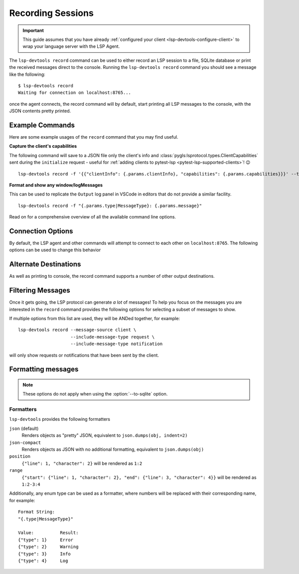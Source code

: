 Recording Sessions
==================

.. important::

   This guide assumes that you have already :ref:`configured your client <lsp-devtools-configure-client>` to wrap your language server with the LSP Agent.

.. highlight:: none

.. program:: lsp-devtools record

The ``lsp-devtools record`` command can be used to either record an LSP session to a file, SQLite database or print the received messages direct to the console.
Running the ``lsp-devtools record`` command you should see a message like the following::

  $ lsp-devtools record
  Waiting for connection on localhost:8765...

once the agent connects, the record command will by default, start printing all LSP messages to the console, with the JSON contents pretty printed.

.. figure:: /images/record-example.svg


Example Commands
----------------

Here are some example usages of the ``record`` command that you may find useful.

**Capture the client's capabilities**

The following command will save to a JSON file only the client's info and :class:`pygls:lsprotocol.types.ClientCapabilities` sent during the ``initialize`` request - useful for :ref:`adding clients to pytest-lsp <pytest-lsp-supported-clients>`! 😉


::

   lsp-devtools record -f '{{"clientInfo": {.params.clientInfo}, "capabilities": {.params.capabilities}}}' --to-file <client_name>_v<version>.json

**Format and show any window/logMessages**

This can be used to replicate the ``Output`` log panel in VSCode in editors that do not provide a similar facility.

::

   lsp-devtools record -f "{.params.type|MessageType}: {.params.message}"

.. figure:: /images/record-log-messages.svg
   :figclass: scrollable-svg

Read on for a comprehensive overview of all the available command line options.

Connection Options
------------------

By default, the LSP agent and other commands will attempt to connect to each other on ``localhost:8765``.
The following options can be used to change this behavior

.. option:: --host <host>

   The host to bind to.

.. option:: -p <port>, --port <port>

   The port number to open the connection on.


Alternate Destinations
----------------------

As well as printing to console, the record command supports a number of other output destinations.

.. option:: --to-file <filename>

   Saves all collected messages to a plain text file with each line representing a complete JSON-RPC message::

      lsp-devtools record --to-file example.json

   See :download:`here <./example-to-file-output.json>` for example of the output produced by this command.

.. option:: --to-sqlite <filename>

   Save messages to a SQLite database::

      lsp-devtools record --to-sqlite example.db

   This database can then be opened in other tools like `datasette <https://datasette.io/>`_, `SQLite Browser <https://sqlitebrowser.org/>`_ or even ``lsp-devtools`` own :doc:`/lsp-devtools/guide/inspect-command`.

   .. dropdown:: DB Schema

      Here is the schema currently used by ``lsp-devtools``.
      **Note:** Except perhaps the base ``protocol`` table, this schema is not stable and may change between ``lsp-devtools`` releases.

      .. literalinclude:: ../../../lib/lsp-devtools/lsp_devtools/handlers/dbinit.sql
         :language: sql

.. option:: --save-output <filename>

   Print to console as normal but additionally, the ouput will be saved into a text file using the
   `export <https://rich.readthedocs.io/en/stable/console.html#exporting>`__
   feature of rich's ``Console`` object::

     lsp-devtools record --save-output filename.{html,svg,txt}

   Depending on the file extension used, this will save the output as plain text or rendered as an SVG image or HTML webpage - useful for generating screenshots for your documentation!

Filtering Messages
------------------

Once it gets going, the LSP protocol can generate *a lot* of messages!
To help you focus on the messages you are interested in the ``record`` command provides the following options for selecting a subset of messages to show.

.. option:: --message-source <source>

   The following values are accepted

   ``client``
      Only show messages sent from the client

   ``server``
      Only show messages sent from the server

   ``both`` (the default)
      Show message sent from both client and server

.. option:: --include-message-type <type>

   Only show messages of the given type.
   This option can be used more than once to select multiple message types.
   The following values are accepted

   ``request``
      Show only JSON-RPC request messages

   ``response``
      Show only JSON-RPC response messages, matches responses containing either successful results or error codes.

   ``result``
      Show only JSON-RPC response messages containing successful results

   ``error``
      Show only JSON-RPC response messages that contain errors.

   ``notification``
      Show only JSON-RPC notification messages

.. option:: --include-method <method>

   Only show messages with the given method name.
   This option can be used more than once to select multiple methods.

.. option:: --exclude-message-type <type>

   Like :option:`--include-message-type`, but omit matches rather than showing them

.. option:: --exclude-method <method>

   Like :option:`--include-method`, but omit matches rather than showing them

If multiple options from this list are used, they will be ANDed together, for example::

  lsp-devtools record --message-source client \
                      --include-message-type request \
                      --include-message-type notification

will only show requests or notifications that have been sent by the client.

Formatting messages
-------------------

.. note::

   These options do not apply when using the :option:`--to-sqlite` option.


.. option:: -f <format>, --format-message <format>

   Set the format string to use when formatting messages.
   By default, the ``record`` command will simply print the JSON contents of a message however, you can supply a custom format string to use instead.

   .. tip::

      Format strings are also a powerful filtering mechanism! - any messages that do not fit with the supplied format will not be shown

   Format strings use the following syntax

   .. admonition:: Feedback Wanted!

      We're looking for feedback on this syntax, especially when it comes to formatting lists of items.
      Let us know by `opening an issue <https://github.com/swyddfa/lsp-devtools/issues/new>`_ if you have any thoughts or suggested improvements


   Similar to Python's :ref:`python:formatstrings` a pair of braces (``{}``) denote a placeholder where a value can be inserted.
   Inside the braces you can then select and the message field you want to be inserted using a dot-separated syntax that should feel familiar if you've ever used `jq <https://jqlang.github.io/jq/>`_::

     Message:
     {
       "method": "textDocument/completion",
       "params": {
         "position": {"line": 1, "character": 2},
         "textDocument": {"uri": "file:///path/to/file.txt"},
       }
     }

     Format String:
     "{.params.position.line}:{.params.position.character}"

     Result:
     1:2

   The pipe symbol (``|``) can be used to pass the selected field to a formatter e.g. ``Position``::

     Message:
     {
       "method": "textDocument/completion",
       "params": {
         "position": {"line": 1, "character": 2},
         "textDocument": {"uri": "file:///path/to/file.txt"},
       }
     }

     Format String:
     "{.params.position|Position}"

     Result:
     1:2

   See :ref:`lsp-devtools-record-formatters` for details on all available formatters.
   Fields that contain an array of items can be accessed with square brackets (``[]``), by default items in an array will be separated by newlines when formatted::

     Message:
     {
       "result": {
         "items": [{"label": "one"}, {"label": "two"}, {"label": "three"}]
       }
     }

     Format String:
     "{.result.items[].label}"

     Result:
     one
     two
     three

   However, you can specify a custom separator inside the brackets::

     Message:
     {
       "result": {
         "items": [{"label": "one"}, {"label": "two"}, {"label": "three"}]
       }
     }

     Format String:
     "{.result.items[\n- ].label}"

     Result:
     - one
     - two
     - three

   The brackets also support Python's standard list indexing rules::

     Message:
     {
       "result": {
         "items": [{"label": "one"}, {"label": "two"}, {"label": "three"}]
       }
     }

     Format String:                  Result:
     "{.result.items[0].label}"      one
     "{.result.items[-1].label}"     three
     "{.result.items[0:2].label}"    "one\ntwo"

   Finally, if you want to supply an index *and* adjust the separator you can separate them with the ``#`` symbol::

     Message:
     {
       "result": {
         "items": [{"label": "one"}, {"label": "two"}, {"label": "three"}]
       }
     }

     Format String:
     "{.result.items[0:2#\n- ].label}"

     Result:
     - one
     - two

.. _lsp-devtools-record-formatters:

Formatters
^^^^^^^^^^

``lsp-devtools`` provides the following formatters

``json`` (default)
  Renders objects as "pretty" JSON, equivalent to ``json.dumps(obj, indent=2)``

``json-compact``
  Renders objects as JSON with no additional formatting, equivalent to ``json.dumps(obj)``

``position``
   ``{"line": 1, "character": 2}`` will be rendered as ``1:2``

``range``
   ``{"start": {"line": 1, "character": 2}, "end": {"line": 3, "character": 4}}`` will be rendered as ``1:2-3:4``


Additionally, any enum type can be used as a formatter, where numbers will be replaced with their corresponding name, for example::

  Format String:
  "{.type|MessageType}"

  Value:          Result:
  {"type": 1}     Error
  {"type": 2}     Warning
  {"type": 3}     Info
  {"type": 4}     Log
